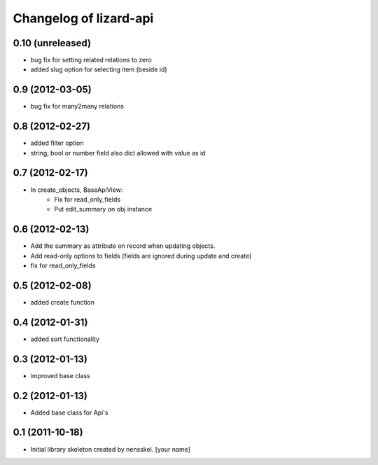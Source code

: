 Changelog of lizard-api
===================================================


0.10 (unreleased)
-----------------

- bug fix for setting related relations to zero

- added slug option for selecting item (beside id)


0.9 (2012-03-05)
----------------

- bug fix for many2many relations

0.8 (2012-02-27)
----------------

- added filter option

- string, bool or number field also dict allowed with value as id


0.7 (2012-02-17)
----------------

- In create_objects, BaseApiView:
    - Fix for read_only_fields
    - Put edit_summary on obj instance


0.6 (2012-02-13)
----------------

- Add the summary as attribute on record when updating objects.
- Add read-only options to fields (fields are ignored during update and create)
- fix for read_only_fields


0.5 (2012-02-08)
----------------

- added create function


0.4 (2012-01-31)
----------------

- added sort functionality


0.3 (2012-01-13)
----------------

- improved base class


0.2 (2012-01-13)
----------------

- Added base class for Api's


0.1 (2011-10-18)
----------------

- Initial library skeleton created by nensskel.  [your name]
